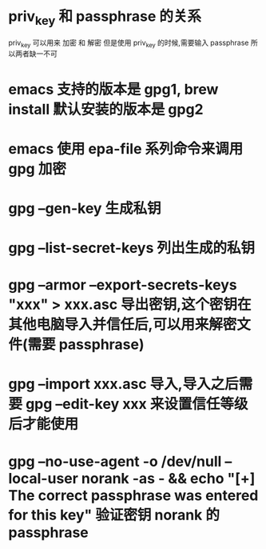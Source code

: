 * priv_key 和 passphrase 的关系
  priv_key 可以用来 加密 和 解密
  但是使用 priv_key 的时候,需要输入 passphrase
  所以两者缺一不可
* emacs 支持的版本是 gpg1, brew install 默认安装的版本是 gpg2
* emacs 使用 epa-file 系列命令来调用 gpg 加密
* gpg --gen-key 生成私钥
* gpg --list-secret-keys 列出生成的私钥
* gpg --armor --export-secrets-keys "xxx" > xxx.asc 导出密钥,这个密钥在其他电脑导入并信任后,可以用来解密文件(需要 passphrase)
* gpg --import xxx.asc 导入,导入之后需要 gpg --edit-key xxx 来设置信任等级后才能使用
* gpg --no-use-agent -o /dev/null --local-user norank -as - && echo "[+] The correct passphrase was entered for this key" 验证密钥 norank 的 passphrase
